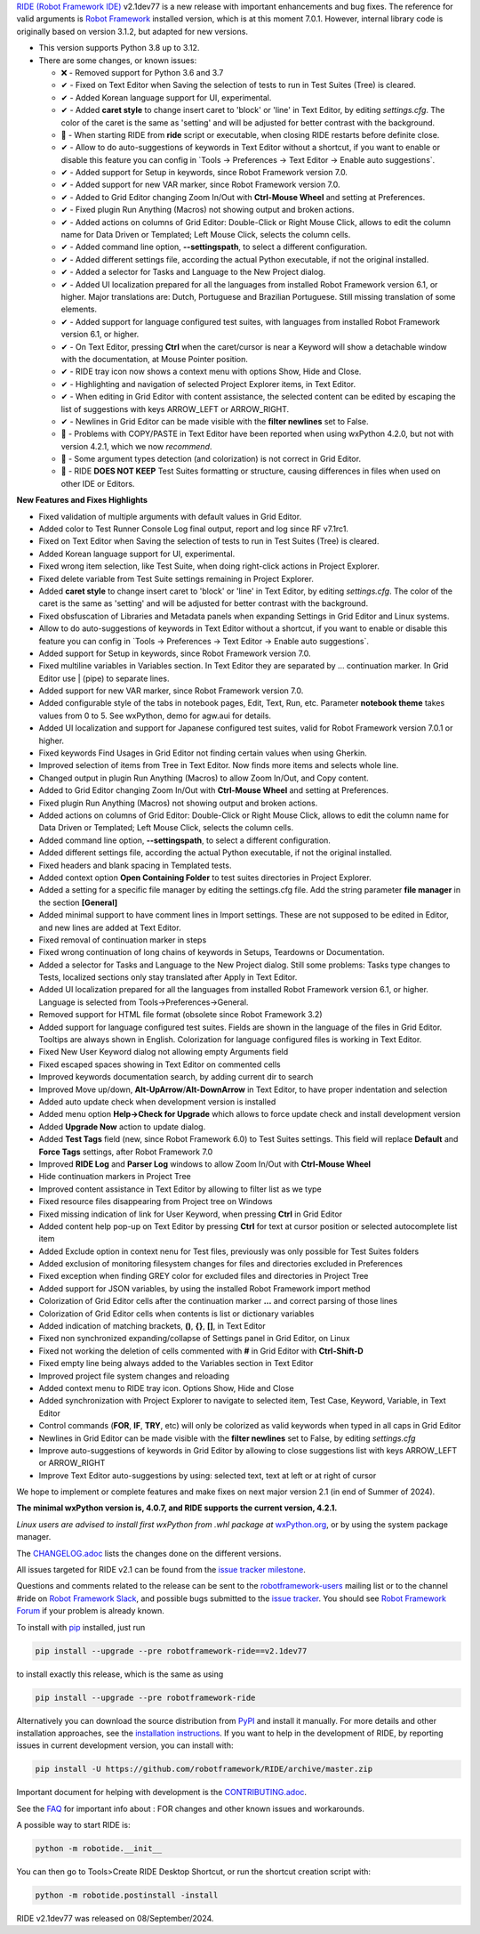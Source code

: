 .. container:: document

   `RIDE (Robot Framework
   IDE) <https://github.com/robotframework/RIDE/>`__ v2.1dev77 is a new
   release with important enhancements and bug fixes. The reference for
   valid arguments is `Robot Framework <https://robotframework.org/>`__
   installed version, which is at this moment 7.0.1. However, internal
   library code is originally based on version 3.1.2, but adapted for
   new versions.

   -  This version supports Python 3.8 up to 3.12.
   -  There are some changes, or known issues:

      -  ❌ - Removed support for Python 3.6 and 3.7
      -  ✔ - Fixed on Text Editor when Saving the selection of tests to
         run in Test Suites (Tree) is cleared.
      -  ✔ - Added Korean language support for UI, experimental.
      -  ✔ - Added **caret style** to change insert caret to 'block' or
         'line' in Text Editor, by editing *settings.cfg*. The color of
         the caret is the same as 'setting' and will be adjusted for
         better contrast with the background.
      -  🐞 - When starting RIDE from **ride** script or executable,
         when closing RIDE restarts before definite close.
      -  ✔ - Allow to do auto-suggestions of keywords in Text Editor
         without a shortcut, if you want to enable or disable this
         feature you can config in \`Tools -> Preferences -> Text Editor
         -> Enable auto suggestions\`.
      -  ✔ - Added support for Setup in keywords, since Robot Framework
         version 7.0.
      -  ✔ - Added support for new VAR marker, since Robot Framework
         version 7.0.
      -  ✔ - Added to Grid Editor changing Zoom In/Out with **Ctrl-Mouse
         Wheel** and setting at Preferences.
      -  ✔ - Fixed plugin Run Anything (Macros) not showing output and
         broken actions.
      -  ✔ - Added actions on columns of Grid Editor: Double-Click or
         Right Mouse Click, allows to edit the column name for Data
         Driven or Templated; Left Mouse Click, selects the column
         cells.
      -  ✔ - Added command line option, **--settingspath**, to select a
         different configuration.
      -  ✔ - Added different settings file, according the actual Python
         executable, if not the original installed.
      -  ✔ - Added a selector for Tasks and Language to the New Project
         dialog.
      -  ✔ - Added UI localization prepared for all the languages from
         installed Robot Framework version 6.1, or higher. Major
         translations are: Dutch, Portuguese and Brazilian Portuguese.
         Still missing translation of some elements.
      -  ✔ - Added support for language configured test suites, with
         languages from installed Robot Framework version 6.1, or
         higher.
      -  ✔ - On Text Editor, pressing **Ctrl** when the caret/cursor is
         near a Keyword will show a detachable window with the
         documentation, at Mouse Pointer position.
      -  ✔ - RIDE tray icon now shows a context menu with options Show,
         Hide and Close.
      -  ✔ - Highlighting and navigation of selected Project Explorer
         items, in Text Editor.
      -  ✔ - When editing in Grid Editor with content assistance, the
         selected content can be edited by escaping the list of
         suggestions with keys ARROW_LEFT or ARROW_RIGHT.
      -  ✔ - Newlines in Grid Editor can be made visible with the
         **filter newlines** set to False.
      -  🐞 - Problems with COPY/PASTE in Text Editor have been reported
         when using wxPython 4.2.0, but not with version 4.2.1, which we
         now *recommend*.
      -  🐞 - Some argument types detection (and colorization) is not
         correct in Grid Editor.
      -  🐞 - RIDE **DOES NOT KEEP** Test Suites formatting or
         structure, causing differences in files when used on other IDE
         or Editors.

   **New Features and Fixes Highlights**

   -  Fixed validation of multiple arguments with default values in Grid
      Editor.
   -  Added color to Test Runner Console Log final output, report and
      log since RF v7.1rc1.
   -  Fixed on Text Editor when Saving the selection of tests to run in
      Test Suites (Tree) is cleared.
   -  Added Korean language support for UI, experimental.
   -  Fixed wrong item selection, like Test Suite, when doing
      right-click actions in Project Explorer.
   -  Fixed delete variable from Test Suite settings remaining in
      Project Explorer.
   -  Added **caret style** to change insert caret to 'block' or 'line'
      in Text Editor, by editing *settings.cfg*. The color of the caret
      is the same as 'setting' and will be adjusted for better contrast
      with the background.
   -  Fixed obsfuscation of Libraries and Metadata panels when expanding
      Settings in Grid Editor and Linux systems.
   -  Allow to do auto-suggestions of keywords in Text Editor without a
      shortcut, if you want to enable or disable this feature you can
      config in \`Tools -> Preferences -> Text Editor -> Enable auto
      suggestions\`.
   -  Added support for Setup in keywords, since Robot Framework version
      7.0.
   -  Fixed multiline variables in Variables section. In Text Editor
      they are separated by ... continuation marker. In Grid Editor use
      \| (pipe) to separate lines.
   -  Added support for new VAR marker, since Robot Framework version
      7.0.
   -  Added configurable style of the tabs in notebook pages, Edit,
      Text, Run, etc. Parameter **notebook theme** takes values from 0
      to 5. See wxPython, demo for agw.aui for details.
   -  Added UI localization and support for Japanese configured test
      suites, valid for Robot Framework version 7.0.1 or higher.
   -  Fixed keywords Find Usages in Grid Editor not finding certain
      values when using Gherkin.
   -  Improved selection of items from Tree in Text Editor. Now finds
      more items and selects whole line.
   -  Changed output in plugin Run Anything (Macros) to allow Zoom
      In/Out, and Copy content.
   -  Added to Grid Editor changing Zoom In/Out with **Ctrl-Mouse
      Wheel** and setting at Preferences.
   -  Fixed plugin Run Anything (Macros) not showing output and broken
      actions.
   -  Added actions on columns of Grid Editor: Double-Click or Right
      Mouse Click, allows to edit the column name for Data Driven or
      Templated; Left Mouse Click, selects the column cells.
   -  Added command line option, **--settingspath**, to select a
      different configuration.
   -  Added different settings file, according the actual Python
      executable, if not the original installed.
   -  Fixed headers and blank spacing in Templated tests.
   -  Added context option **Open Containing Folder** to test suites
      directories in Project Explorer.
   -  Added a setting for a specific file manager by editing the
      settings.cfg file. Add the string parameter **file manager** in
      the section **[General]**
   -  Added minimal support to have comment lines in Import settings.
      These are not supposed to be edited in Editor, and new lines are
      added at Text Editor.
   -  Fixed removal of continuation marker in steps
   -  Fixed wrong continuation of long chains of keywords in Setups,
      Teardowns or Documentation.
   -  Added a selector for Tasks and Language to the New Project dialog.
      Still some problems: Tasks type changes to Tests, localized
      sections only stay translated after Apply in Text Editor.
   -  Added UI localization prepared for all the languages from
      installed Robot Framework version 6.1, or higher. Language is
      selected from Tools->Preferences->General.
   -  Removed support for HTML file format (obsolete since Robot
      Framework 3.2)
   -  Added support for language configured test suites. Fields are
      shown in the language of the files in Grid Editor. Tooltips are
      always shown in English. Colorization for language configured
      files is working in Text Editor.
   -  Fixed New User Keyword dialog not allowing empty Arguments field
   -  Fixed escaped spaces showing in Text Editor on commented cells
   -  Improved keywords documentation search, by adding current dir to
      search
   -  Improved Move up/down, **Alt-UpArrow**/**Alt-DownArrow** in Text
      Editor, to have proper indentation and selection
   -  Added auto update check when development version is installed
   -  Added menu option **Help->Check for Upgrade** which allows to
      force update check and install development version
   -  Added **Upgrade Now** action to update dialog.
   -  Added **Test Tags** field (new, since Robot Framework 6.0) to Test
      Suites settings. This field will replace **Default** and **Force
      Tags** settings, after Robot Framework 7.0
   -  Improved **RIDE Log** and **Parser Log** windows to allow Zoom
      In/Out with **Ctrl-Mouse Wheel**
   -  Hide continuation markers in Project Tree
   -  Improved content assistance in Text Editor by allowing to filter
      list as we type
   -  Fixed resource files disappearing from Project tree on Windows
   -  Fixed missing indication of link for User Keyword, when pressing
      **Ctrl** in Grid Editor
   -  Added content help pop-up on Text Editor by pressing **Ctrl** for
      text at cursor position or selected autocomplete list item
   -  Added Exclude option in context nenu for Test files, previously
      was only possible for Test Suites folders
   -  Added exclusion of monitoring filesystem changes for files and
      directories excluded in Preferences
   -  Fixed exception when finding GREY color for excluded files and
      directories in Project Tree
   -  Added support for JSON variables, by using the installed Robot
      Framework import method
   -  Colorization of Grid Editor cells after the continuation marker
      **...** and correct parsing of those lines
   -  Colorization of Grid Editor cells when contents is list or
      dictionary variables
   -  Added indication of matching brackets, **()**, **{}**, **[]**, in
      Text Editor
   -  Fixed non synchronized expanding/collapse of Settings panel in
      Grid Editor, on Linux
   -  Fixed not working the deletion of cells commented with **#** in
      Grid Editor with **Ctrl-Shift-D**
   -  Fixed empty line being always added to the Variables section in
      Text Editor
   -  Improved project file system changes and reloading
   -  Added context menu to RIDE tray icon. Options Show, Hide and Close
   -  Added synchronization with Project Explorer to navigate to
      selected item, Test Case, Keyword, Variable, in Text Editor
   -  Control commands (**FOR**, **IF**, **TRY**, etc) will only be
      colorized as valid keywords when typed in all caps in Grid Editor
   -  Newlines in Grid Editor can be made visible with the **filter
      newlines** set to False, by editing *settings.cfg*
   -  Improve auto-suggestions of keywords in Grid Editor by allowing to
      close suggestions list with keys ARROW_LEFT or ARROW_RIGHT
   -  Improve Text Editor auto-suggestions by using: selected text, text
      at left or at right of cursor

   We hope to implement or complete features and make fixes on next
   major version 2.1 (in end of Summer of 2024).

   **The minimal wxPython version is, 4.0.7, and RIDE supports the
   current version, 4.2.1.**

   *Linux users are advised to install first wxPython from .whl package
   at*
   `wxPython.org <https://extras.wxpython.org/wxPython4/extras/linux/gtk3/>`__,
   or by using the system package manager.

   The
   `CHANGELOG.adoc <https://github.com/robotframework/RIDE/blob/master/CHANGELOG.adoc>`__
   lists the changes done on the different versions.

   All issues targeted for RIDE v2.1 can be found from the `issue
   tracker
   milestone <https://github.com/robotframework/RIDE/issues?q=milestone%3Av2.1>`__.

   Questions and comments related to the release can be sent to the
   `robotframework-users <https://groups.google.com/group/robotframework-users>`__
   mailing list or to the channel #ride on `Robot Framework
   Slack <https://robotframework-slack-invite.herokuapp.com>`__, and
   possible bugs submitted to the `issue
   tracker <https://github.com/robotframework/RIDE/issues>`__. You
   should see `Robot Framework
   Forum <https://forum.robotframework.org/c/tools/ride/>`__ if your
   problem is already known.

   To install with `pip <https://pypi.org/project/pip/>`__ installed,
   just run

   .. code:: literal-block

      pip install --upgrade --pre robotframework-ride==v2.1dev77

   to install exactly this release, which is the same as using

   .. code:: literal-block

      pip install --upgrade --pre robotframework-ride

   Alternatively you can download the source distribution from
   `PyPI <https://pypi.python.org/pypi/robotframework-ride>`__ and
   install it manually. For more details and other installation
   approaches, see the `installation
   instructions <https://github.com/robotframework/RIDE/wiki/Installation-Instructions>`__.
   If you want to help in the development of RIDE, by reporting issues
   in current development version, you can install with:

   .. code:: literal-block

      pip install -U https://github.com/robotframework/RIDE/archive/master.zip

   Important document for helping with development is the
   `CONTRIBUTING.adoc <https://github.com/robotframework/RIDE/blob/master/CONTRIBUTING.adoc>`__.

   See the `FAQ <https://github.com/robotframework/RIDE/wiki/F.A.Q.>`__
   for important info about : FOR changes and other known issues and
   workarounds.

   A possible way to start RIDE is:

   .. code:: literal-block

      python -m robotide.__init__

   You can then go to Tools>Create RIDE Desktop Shortcut, or run the
   shortcut creation script with:

   .. code:: literal-block

      python -m robotide.postinstall -install

   RIDE v2.1dev77 was released on 08/September/2024.
